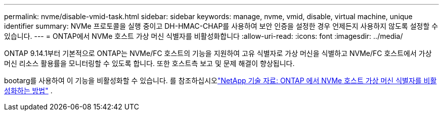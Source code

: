 ---
permalink: nvme/disable-vmid-task.html 
sidebar: sidebar 
keywords: manage, nvme, vmid, disable, virtual machine,  unique identifier 
summary: NVMe 프로토콜을 실행 중이고 DH-HMAC-CHAP를 사용하여 보안 인증을 설정한 경우 언제든지 사용하지 않도록 설정할 수 있습니다. 
---
= ONTAP에서 NVMe 호스트 가상 머신 식별자를 비활성화합니다
:allow-uri-read: 
:icons: font
:imagesdir: ../media/


[role="lead"]
ONTAP 9.14.1부터 기본적으로 ONTAP는 NVMe/FC 호스트의 기능을 지원하여 고유 식별자로 가상 머신을 식별하고 NVMe/FC 호스트에서 가상 머신 리소스 활용률을 모니터링할 수 있도록 합니다. 또한 호스트측 보고 및 문제 해결이 향상됩니다.

bootarg를 사용하여 이 기능을 비활성화할 수 있습니다. 를 참조하십시오link:https://kb.netapp.com/on-prem/ontap/da/SAN/SAN-KBs/How_to_disable_NVMe_host_virtual_machine_identifier_in_ONTAP["NetApp 기술 자료: ONTAP 에서 NVMe 호스트 가상 머신 식별자를 비활성화하는 방법"^] .
